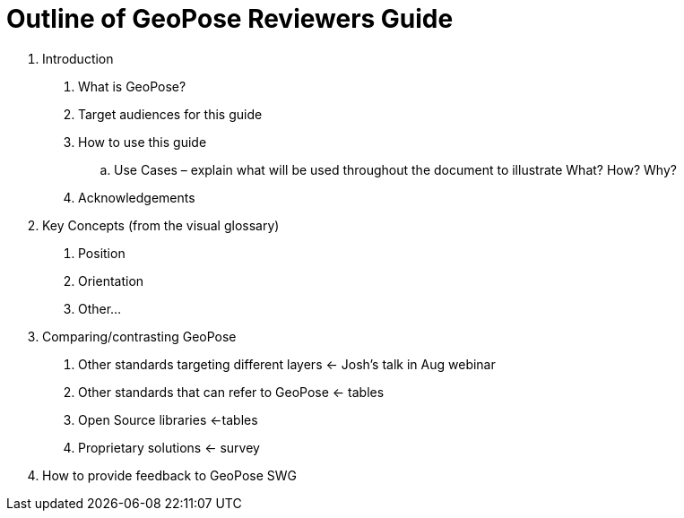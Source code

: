# Outline of GeoPose Reviewers Guide

1. Introduction

A.  What is GeoPose?
B. Target audiences for this guide
C. How to use this guide
.. Use Cases – explain what will be used throughout the document to illustrate What? How? Why?
D. Acknowledgements

2. Key Concepts (from the visual glossary)

A. Position
B. Orientation
C. Other...


3. Comparing/contrasting GeoPose

A. Other standards targeting different layers <- Josh’s talk in Aug webinar
B. Other standards that can refer to GeoPose <- tables
C. Open Source libraries <-tables
D. Proprietary solutions <- survey

4. How to provide feedback to GeoPose SWG
